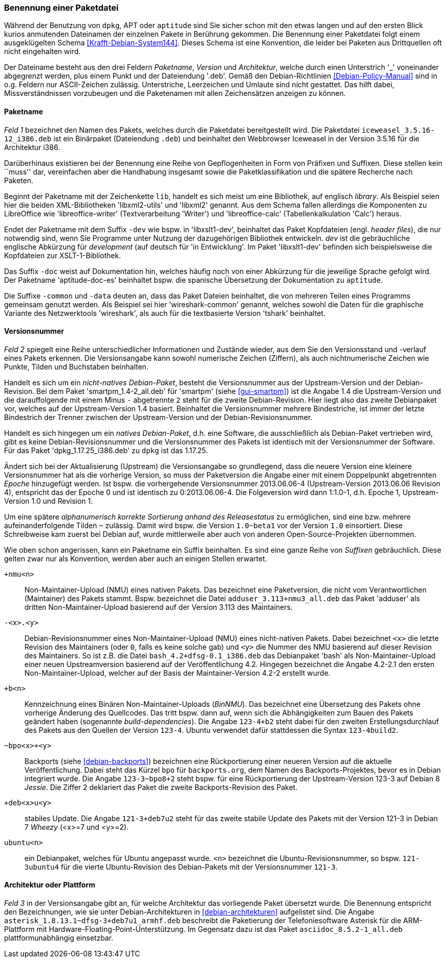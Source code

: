 // Datei: ./konzepte/software-in-paketen-organisieren/benennung-eines-debian-pakets.adoc

// Baustelle: Fertig
// Axel: Fertig

[[benennung-eines-debian-pakets]]

=== Benennung einer Paketdatei ===

// Stichworte für den Index
(((Benennung eines Debianpakets)))
(((Benennung einer Paketdatei)))
(((Paketname, Namensschema)))
Während der Benutzung von `dpkg`, APT oder `aptitude` sind Sie sicher
schon mit den etwas langen und auf den ersten Blick kurios anmutenden
Dateinamen der einzelnen Pakete in Berührung gekommen. Die Benennung
einer Paketdatei folgt einem ausgeklügelten Schema
<<Krafft-Debian-System144>>. Dieses Schema ist eine Konvention, die
leider bei Paketen aus Drittquellen oft nicht eingehalten wird.

Der Dateiname besteht aus den drei Feldern _Paketname_, _Version_ und
_Architektur_, welche durch einen Unterstrich '_' voneinander
abgegrenzt werden, plus einem Punkt und der Dateiendung '.deb'. Gemäß
den Debian-Richtlinien <<Debian-Policy-Manual>> sind in o.g. Feldern nur
ASCII-Zeichen zulässig. Unterstriche, Leerzeichen und Umlaute sind nicht
gestattet. Das hilft dabei, Missverständnissen vorzubeugen und die
Paketenamen mit allen Zeichensätzen anzeigen zu können.

[[benennung-paketname]]
==== Paketname ====

// Stichworte für den Index
(((Debianpaket, iceweasel)))
(((Paketname, Software)))
_Feld 1_ bezeichnet den Namen des Pakets, welches durch die Paketdatei
bereitgestellt wird. Die Paketdatei `iceweasel_3.5.16-12_i386.deb` ist
ein Binärpaket (Dateiendung `.deb`) und beinhaltet den Webbrowser
Iceweasel in der Version 3.5.16 für die Architektur i386.

Darüberhinaus existieren bei der Benennung eine Reihe von
Gepflogenheiten in Form von Präfixen und Suffixen. Diese stellen kein
``muss'' dar, vereinfachen aber die Handhabung insgesamt sowie die
Paketklassifikation und die spätere Recherche nach Paketen.

// Stichworte für den Index
(((Debianpaket, libreoffice-writer)))
(((Debianpaket, libreoffice-calc)))
(((Debianpaket, libxml2)))
(((Debianpaket, libxml2-utils)))
(((Paketname, Präfix)))
Beginnt der Paketname mit der Zeichenkette `lib`, handelt es sich meist
um eine Bibliothek, auf englisch _library_. Als Beispiel seien hier die
beiden XML-Bibliotheken 'libxml2-utils' und 'libxml2' genannt. Aus dem
Schema fallen allerdings die Komponenten zu LibreOffice wie
'libreoffice-writer' (Textverarbeitung 'Writer') und 'libreoffice-calc'
(Tabellenkalkulation 'Calc') heraus.

// Stichworte für den Index
(((Debianpaket, aptitude-doc-es)))
(((Debianpaket, libxslt1-dev)))
(((Debianpaket, wireshark-common)))
(((Paketname, Suffix -common)))
(((Paketname, Suffix -data)))
(((Paketname, Suffix -dev)))
(((Paketname, Suffix -doc)))
Endet der Paketname mit dem Suffix `-dev` wie bspw. in 'libxslt1-dev',
beinhaltet das Paket Kopfdateien (engl. _header files_), die nur
notwendig sind, wenn Sie Programme unter Nutzung der dazugehörigen
Bibliothek entwickeln. _dev_ ist die gebräuchliche englische Abkürzung
für _development_ (auf deutsch für 'in Entwicklung'. Im Paket 
'libxslt1-dev' befinden sich beispielsweise die Kopfdateien zur 
XSLT-1-Bibliothek.

Das Suffix `-doc` weist auf Dokumentation hin, welches häufig noch von
einer Abkürzung für die jeweilige Sprache gefolgt wird. Der Paketname
'aptitude-doc-es' beinhaltet bspw. die spanische Übersetzung der
Dokumentation zu `aptitude`.

Die Suffixe `-common` und `-data` deuten an, dass das Paket Dateien
beinhaltet, die von mehreren Teilen eines Programms gemeinsam genutzt
werden. Als Beispiel sei hier 'wireshark-common' genannt, welches sowohl
die Daten für die graphische Variante des Netzwerktools 'wireshark', als
auch für die textbasierte Version 'tshark' beinhaltet.

[[benennung-versionsnummer]]
==== Versionsnummer ====

// Stichworte für den Index
(((Paketname, Versionsnummer)))
(((Paketname, Versionsverlauf)))
_Feld 2_ spiegelt eine Reihe unterschiedlicher Informationen und
Zustände wieder, aus dem Sie den Versionsstand und -verlauf
eines Pakets erkennen. Die Versionsangabe kann sowohl numerische
Zeichen (Ziffern), als auch nichtnumerische Zeichen wie Punkte, Tilden
und Buchstaben beinhalten.

Handelt es sich um ein _nicht-natives Debian-Paket_, besteht die
Versionsnummer aus der Upstream-Version und der Debian-Revision. Bei
dem Paket 'smartpm_1.4-2_all.deb' für 'smartpm' (siehe
<<gui-smartpm>>) ist die Angabe 1.4 die Upstream-Version und die
darauffolgende mit einem Minus `-` abgetrennte `2` steht für die
zweite Debian-Revision. Hier liegt also das zweite Debianpaket vor,
welches auf der Upstream-Version 1.4 basiert. Beinhaltet die
Versionsnummer mehrere Bindestriche, ist immer der letzte Bindestrich
der Trenner zwischen der Upstream-Version und der
Debian-Revisionsnummer.

Handelt es sich hingegen um ein _natives Debian-Paket_, d.h. eine
Software, die ausschließlich als Debian-Paket vertrieben wird, gibt es
keine Debian-Revisionsnummer und die Versionsnummer des Pakets ist
identisch mit der Versionsnummer der Software. Für das Paket
'dpkg_1.17.25_i386.deb' zu `dpkg` ist das 1.17.25.

// Stichworte für den Index
(((Paketname, Epoche)))
Ändert sich bei der Aktualisierung (Upstream) die Versionsangabe so
grundlegend, dass die neuere Version eine kleinere Versionsnummer hat
als die vorherige Version, so muss der Paketversion die Angabe einer
mit einem Doppelpunkt abgetrennten _Epoche_ hinzugefügt werden. Ist
bspw. die vorhergehende Versionsnummer 2013.06.06-4 (Upstream-Version
2013.06.06 Revision 4), entspricht das der Epoche 0 und ist identisch zu
0:2013.06.06-4. Die Folgeversion wird dann 1:1.0-1, d.h. Epoche 1,
Upstream-Version 1.0 und Revision 1.

Um eine spätere _alphanumerisch korrekte Sortierung anhand des
Releasestatus_ zu ermöglichen, sind eine bzw. mehrere
aufeinanderfolgende Tilden `~` zulässig. Damit wird bspw. die Version
`1.0~beta1` vor der Version `1.0` einsortiert. Diese Schreibweise kam
zuerst bei Debian auf, wurde mittlerweile aber auch von anderen
Open-Source-Projekten übernommen.

// Stichworte für den Index
(((Paketname, Anpassung für Ubuntu)))
(((Paketname, Backport)))
(((Paketname, BinNMU)))
(((Paketname, NMU)))
(((Paketname, Suffix -bpo)))
(((Paketname, Suffix -common)))
(((Paketname, Suffix -data)))
(((Paketname, Suffix -deb)))
(((Paketname, Suffix -dev)))
(((Paketname, Suffix -doc)))
(((Paketname, Suffix -ubuntu)))
(((Paketname, Suffix +nmu)))
Wie oben schon angerissen, kann ein Paketname ein Suffix beinhalten. Es
sind eine ganze Reihe von _Suffixen_ gebräuchlich. Diese gelten zwar nur
als Konvention, werden aber auch an einigen Stellen erwartet.

`+nmu<n>` ::
Non-Maintainer-Upload (NMU) eines nativen Pakets. Das bezeichnet eine
Paketversion, die nicht vom Verantwortlichen (Maintainer) des Pakets
stammt. Bspw. bezeichnet die Datei `adduser_3.113+nmu3_all.deb` das
Paket 'adduser' als dritten Non-Maintainer-Upload basierend auf der
Version 3.113 des Maintainers.

`-<x>.<y>` ::
Debian-Revisionsnummer eines Non-Maintainer-Upload (NMU) eines
nicht-nativen Pakets. Dabei bezeichnet `<x>` die letzte Revision des
Maintainers (oder `0`, falls es keine solche gab) und `<y>` die Nummer
des NMU basierend auf dieser Revision des Maintainers. So ist z.B.
die Datei `bash_4.2+dfsg-0.1_i386.deb` das Debianpaket 'bash' als
Non-Maintainer-Upload einer neuen Upstreamversion basierend auf der
Veröffentlichung 4.2. Hingegen bezeichnet die Angabe 4.2-2.1 den ersten
Non-Maintainer-Upload, welcher auf der Basis der Maintainer-Version
4.2-2 erstellt wurde.

`+b<n>` ::
Kennzeichnung eines Binären Non-Maintainer-Uploads (_BinNMU_). Das
bezeichnet eine Übersetzung des Pakets ohne vorherige Änderung des
Quellcodes. Das tritt bspw. dann auf, wenn sich die Abhängigkeiten zum
Bauen des Pakets geändert haben (sogenannte _build-dependencies_). Die
Angabe `123-4+b2` steht dabei für den zweiten Erstellungsdurchlauf des
Pakets aus den Quellen der Version `123-4`. Ubuntu verwendet dafür
stattdessen die Syntax `123-4build2`.

`~bpo<x>+<y>` ::
Backports (siehe <<debian-backports>>) bezeichnen eine Rückportierung
einer neueren Version auf die aktuelle Veröffentlichung. Dabei steht
das Kürzel `bpo` für `backports.org`, dem Namen des
Backports-Projektes, bevor es in Debian integriert wurde. Die Angabe
`123-3~bpo8+2` steht bspw. für eine Rückportierung der Upstream-Version
123-3 auf Debian 8 _Jessie_. Die Ziffer 2 deklariert das Paket die
zweite Backports-Revision des Paket.

`+deb<x>u<y>` ::
stabiles Update. Die Angabe `121-3+deb7u2` steht für das zweite stabile
Update des Pakets mit der Version 121-3 in Debian 7 _Wheezy_ (<x>=7 und
<y>=2).

`ubuntu<n>` ::
ein Debianpaket, welches für Ubuntu angepasst wurde. `<n>` bezeichnet die
Ubuntu-Revisionsnummer, so bspw. `121-3ubuntu4` für die vierte
Ubuntu-Revision des Debian-Pakets mit der Versionsnummer `121-3`.

[[benennung-architektur]]
==== Architektur oder Plattform ====

// Stichworte für den Index
(((Paketname, Architektur)))
(((Paketname, Plattform)))
_Feld 3_ in der Versionsangabe gibt an, für welche Architektur das
vorliegende Paket übersetzt wurde. Die Benennung entspricht den
Bezeichnungen, wie sie unter Debian-Architekturen in
<<debian-architekturen>> aufgelistet sind. Die Angabe
`asterisk_1.8.13.1~dfsg-3+deb7u1_armhf.deb` beschreibt die Paketierung
der Telefoniesoftware Asterisk für die ARM-Plattform mit
Hardware-Floating-Point-Unterstützung. Im Gegensatz dazu ist das Paket
`asciidoc_8.5.2-1_all.deb` plattformunabhängig einsetzbar.

// Datei (Ende): ./konzepte/software-in-paketen-organisieren/benennung-eines-debian-pakets.adoc
